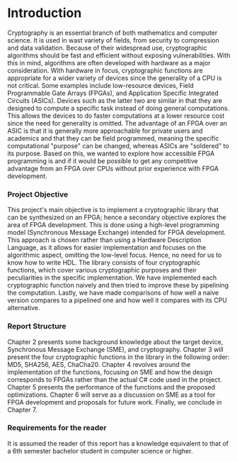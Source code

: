 * Introduction
Cryptography is an essential branch of both mathematics and computer science. It is used in wast variety of fields, from security to compression and data validation. Because of their widespread use, cryptographic algorithms should be fast and efficient without exposing vulnerabilities. With this in mind, algorithms are often developed with hardware as a major consideration. With hardware in focus, cryptographic functions are appropriate for a wider variety of devices since the generality of a CPU is not critical. Some examples include low-resource devices, Field Programmable Gate Arrays (FPGAs), and Application Specific Integrated Circuits (ASICs). Devices such as the latter two are similar in that they are designed to compute a specific task instead of doing general computations. This allows the devices to do faster computations at a lower resource cost since the need for generality is omitted. The advantage of an FPGA over an ASIC is that it is generally more approachable for private users and academics and that they can be field programmed, meaning the specific computational "purpose" can be changed, whereas ASICs are "soldered" to its purpose. Based on this, we wanted to explore how accessible FPGA programming is and if it would be possible to get any competitive advantage from an FPGA over CPUs without prior experience with FPGA development.

*** Project Objective
This project's main objective is to implement a cryptographic library that can be synthesized on an FPGA; hence a secondary objective explores the area of FPGA development. This is done using a high-level programming model (Synchronous Message Exchange) intended for FPGA development. This approach is chosen rather than using a Hardware Description Language, as it allows for easier implementation and focuses on the algorithmic aspect, omitting the low-level focus. Hence, no need for us to know how to write HDL. The library consists of four cryptographic functions, which cover various cryptographic purposes and their peculiarities in the specific implementation. We have implemented each cryptographic function naively and then tried to improve these by pipelining the computation. Lastly, we have made comparisons of how well a naive version compares to a pipelined one and how well it compares with its CPU alternative.

*** Report Structure
Chapter 2 presents some background knowledge about the target device, Synchronous Message Exchange (SME), and cryptography. Chapter 3 will present the four cryptographic functions in the library in the following order: MD5, SHA256, AES, ChaCha20. Chapter 4 revolves around the implementation of the functions, focusing on SME and how the design corresponds to FPGAs rather than the actual C# code used in the project. Chapter 5 presents the performance of the functions and the proposed optimizations. Chapter 6 will serve as a discussion on SME as a tool for FPGA development and proposals for future work. Finally, we conclude in Chapter 7.

*** Requirements for the reader
It is assumed the reader of this report has a knowledge equivalent to that of a 6th semester bachelor student in computer science or higher.
